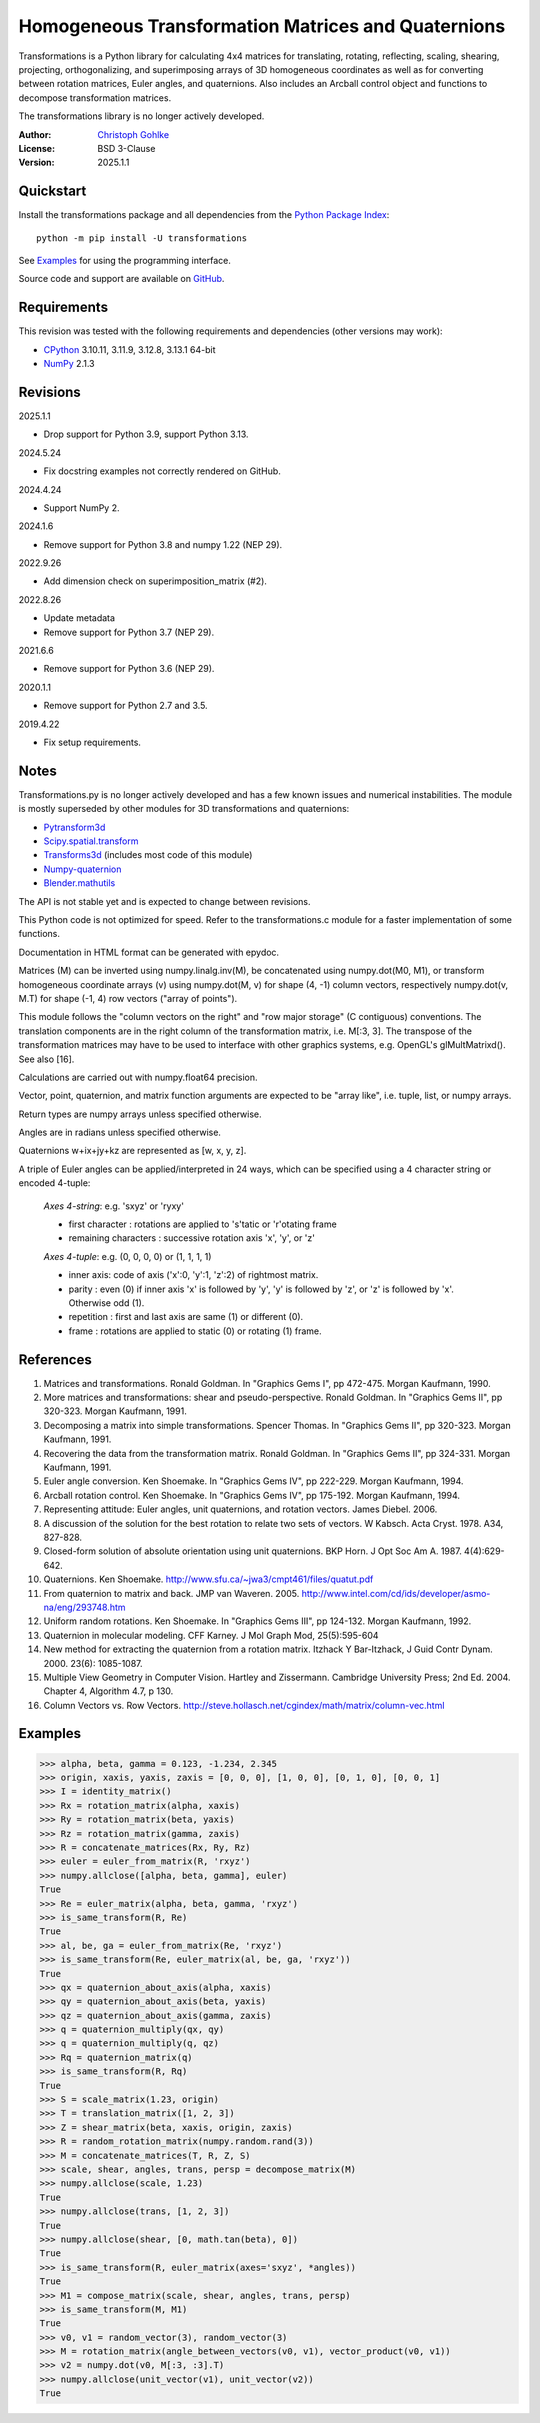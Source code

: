 ..
  This file is generated by setup.py

Homogeneous Transformation Matrices and Quaternions
===================================================

Transformations is a Python library for calculating 4x4 matrices for
translating, rotating, reflecting, scaling, shearing, projecting,
orthogonalizing, and superimposing arrays of 3D homogeneous coordinates
as well as for converting between rotation matrices, Euler angles,
and quaternions. Also includes an Arcball control object and
functions to decompose transformation matrices.

The transformations library is no longer actively developed.

:Author: `Christoph Gohlke <https://www.cgohlke.com>`_
:License: BSD 3-Clause
:Version: 2025.1.1

Quickstart
----------

Install the transformations package and all dependencies from the
`Python Package Index <https://pypi.org/project/transformations/>`_::

    python -m pip install -U transformations

See `Examples`_ for using the programming interface.

Source code and support are available on
`GitHub <https://github.com/cgohlke/transformations>`_.

Requirements
------------

This revision was tested with the following requirements and dependencies
(other versions may work):

- `CPython <https://www.python.org>`_ 3.10.11, 3.11.9, 3.12.8, 3.13.1 64-bit
- `NumPy <https://pypi.org/project/numpy/>`_ 2.1.3

Revisions
---------

2025.1.1

- Drop support for Python 3.9, support Python 3.13.

2024.5.24

- Fix docstring examples not correctly rendered on GitHub.

2024.4.24

- Support NumPy 2.

2024.1.6

- Remove support for Python 3.8 and numpy 1.22 (NEP 29).

2022.9.26

- Add dimension check on superimposition_matrix (#2).

2022.8.26

- Update metadata
- Remove support for Python 3.7 (NEP 29).

2021.6.6

- Remove support for Python 3.6 (NEP 29).

2020.1.1

- Remove support for Python 2.7 and 3.5.

2019.4.22

- Fix setup requirements.

Notes
-----

Transformations.py is no longer actively developed and has a few known issues
and numerical instabilities. The module is mostly superseded by other modules
for 3D transformations and quaternions:

- `Pytransform3d <https://github.com/dfki-ric/pytransform3d>`_
- `Scipy.spatial.transform
  <https://github.com/scipy/scipy/tree/main/scipy/spatial/transform>`_
- `Transforms3d <https://github.com/matthew-brett/transforms3d>`_
  (includes most code of this module)
- `Numpy-quaternion <https://github.com/moble/quaternion>`_
- `Blender.mathutils <https://docs.blender.org/api/master/mathutils.html>`_

The API is not stable yet and is expected to change between revisions.

This Python code is not optimized for speed. Refer to the transformations.c
module for a faster implementation of some functions.

Documentation in HTML format can be generated with epydoc.

Matrices (M) can be inverted using numpy.linalg.inv(M), be concatenated using
numpy.dot(M0, M1), or transform homogeneous coordinate arrays (v) using
numpy.dot(M, v) for shape (4, -1) column vectors, respectively
numpy.dot(v, M.T) for shape (-1, 4) row vectors ("array of points").

This module follows the "column vectors on the right" and "row major storage"
(C contiguous) conventions. The translation components are in the right column
of the transformation matrix, i.e. M[:3, 3].
The transpose of the transformation matrices may have to be used to interface
with other graphics systems, e.g. OpenGL's glMultMatrixd(). See also [16].

Calculations are carried out with numpy.float64 precision.

Vector, point, quaternion, and matrix function arguments are expected to be
"array like", i.e. tuple, list, or numpy arrays.

Return types are numpy arrays unless specified otherwise.

Angles are in radians unless specified otherwise.

Quaternions w+ix+jy+kz are represented as [w, x, y, z].

A triple of Euler angles can be applied/interpreted in 24 ways, which can
be specified using a 4 character string or encoded 4-tuple:

  *Axes 4-string*: e.g. 'sxyz' or 'ryxy'

  - first character : rotations are applied to 's'tatic or 'r'otating frame
  - remaining characters : successive rotation axis 'x', 'y', or 'z'

  *Axes 4-tuple*: e.g. (0, 0, 0, 0) or (1, 1, 1, 1)

  - inner axis: code of axis ('x':0, 'y':1, 'z':2) of rightmost matrix.
  - parity : even (0) if inner axis 'x' is followed by 'y', 'y' is followed
    by 'z', or 'z' is followed by 'x'. Otherwise odd (1).
  - repetition : first and last axis are same (1) or different (0).
  - frame : rotations are applied to static (0) or rotating (1) frame.

References
----------

1.  Matrices and transformations. Ronald Goldman.
    In "Graphics Gems I", pp 472-475. Morgan Kaufmann, 1990.
2.  More matrices and transformations: shear and pseudo-perspective.
    Ronald Goldman. In "Graphics Gems II", pp 320-323. Morgan Kaufmann, 1991.
3.  Decomposing a matrix into simple transformations. Spencer Thomas.
    In "Graphics Gems II", pp 320-323. Morgan Kaufmann, 1991.
4.  Recovering the data from the transformation matrix. Ronald Goldman.
    In "Graphics Gems II", pp 324-331. Morgan Kaufmann, 1991.
5.  Euler angle conversion. Ken Shoemake.
    In "Graphics Gems IV", pp 222-229. Morgan Kaufmann, 1994.
6.  Arcball rotation control. Ken Shoemake.
    In "Graphics Gems IV", pp 175-192. Morgan Kaufmann, 1994.
7.  Representing attitude: Euler angles, unit quaternions, and rotation
    vectors. James Diebel. 2006.
8.  A discussion of the solution for the best rotation to relate two sets
    of vectors. W Kabsch. Acta Cryst. 1978. A34, 827-828.
9.  Closed-form solution of absolute orientation using unit quaternions.
    BKP Horn. J Opt Soc Am A. 1987. 4(4):629-642.
10. Quaternions. Ken Shoemake.
    http://www.sfu.ca/~jwa3/cmpt461/files/quatut.pdf
11. From quaternion to matrix and back. JMP van Waveren. 2005.
    http://www.intel.com/cd/ids/developer/asmo-na/eng/293748.htm
12. Uniform random rotations. Ken Shoemake.
    In "Graphics Gems III", pp 124-132. Morgan Kaufmann, 1992.
13. Quaternion in molecular modeling. CFF Karney.
    J Mol Graph Mod, 25(5):595-604
14. New method for extracting the quaternion from a rotation matrix.
    Itzhack Y Bar-Itzhack, J Guid Contr Dynam. 2000. 23(6): 1085-1087.
15. Multiple View Geometry in Computer Vision. Hartley and Zissermann.
    Cambridge University Press; 2nd Ed. 2004. Chapter 4, Algorithm 4.7, p 130.
16. Column Vectors vs. Row Vectors.
    http://steve.hollasch.net/cgindex/math/matrix/column-vec.html

Examples
--------

.. code-block:: python

    >>> alpha, beta, gamma = 0.123, -1.234, 2.345
    >>> origin, xaxis, yaxis, zaxis = [0, 0, 0], [1, 0, 0], [0, 1, 0], [0, 0, 1]
    >>> I = identity_matrix()
    >>> Rx = rotation_matrix(alpha, xaxis)
    >>> Ry = rotation_matrix(beta, yaxis)
    >>> Rz = rotation_matrix(gamma, zaxis)
    >>> R = concatenate_matrices(Rx, Ry, Rz)
    >>> euler = euler_from_matrix(R, 'rxyz')
    >>> numpy.allclose([alpha, beta, gamma], euler)
    True
    >>> Re = euler_matrix(alpha, beta, gamma, 'rxyz')
    >>> is_same_transform(R, Re)
    True
    >>> al, be, ga = euler_from_matrix(Re, 'rxyz')
    >>> is_same_transform(Re, euler_matrix(al, be, ga, 'rxyz'))
    True
    >>> qx = quaternion_about_axis(alpha, xaxis)
    >>> qy = quaternion_about_axis(beta, yaxis)
    >>> qz = quaternion_about_axis(gamma, zaxis)
    >>> q = quaternion_multiply(qx, qy)
    >>> q = quaternion_multiply(q, qz)
    >>> Rq = quaternion_matrix(q)
    >>> is_same_transform(R, Rq)
    True
    >>> S = scale_matrix(1.23, origin)
    >>> T = translation_matrix([1, 2, 3])
    >>> Z = shear_matrix(beta, xaxis, origin, zaxis)
    >>> R = random_rotation_matrix(numpy.random.rand(3))
    >>> M = concatenate_matrices(T, R, Z, S)
    >>> scale, shear, angles, trans, persp = decompose_matrix(M)
    >>> numpy.allclose(scale, 1.23)
    True
    >>> numpy.allclose(trans, [1, 2, 3])
    True
    >>> numpy.allclose(shear, [0, math.tan(beta), 0])
    True
    >>> is_same_transform(R, euler_matrix(axes='sxyz', *angles))
    True
    >>> M1 = compose_matrix(scale, shear, angles, trans, persp)
    >>> is_same_transform(M, M1)
    True
    >>> v0, v1 = random_vector(3), random_vector(3)
    >>> M = rotation_matrix(angle_between_vectors(v0, v1), vector_product(v0, v1))
    >>> v2 = numpy.dot(v0, M[:3, :3].T)
    >>> numpy.allclose(unit_vector(v1), unit_vector(v2))
    True